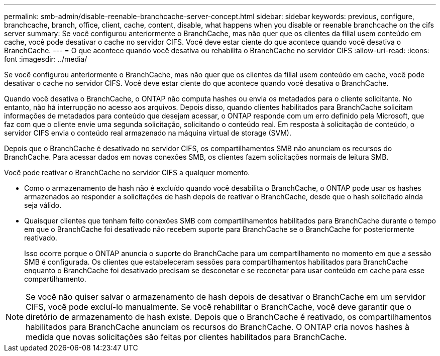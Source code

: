 ---
permalink: smb-admin/disable-reenable-branchcache-server-concept.html 
sidebar: sidebar 
keywords: previous, configure, branchcache, branch, office, client, cache, content, disable, what happens when you disable or reenable branchcache on the cifs server 
summary: Se você configurou anteriormente o BranchCache, mas não quer que os clientes da filial usem conteúdo em cache, você pode desativar o cache no servidor CIFS. Você deve estar ciente do que acontece quando você desativa o BranchCache. 
---
= O que acontece quando você desativa ou rehabilita o BranchCache no servidor CIFS
:allow-uri-read: 
:icons: font
:imagesdir: ../media/


[role="lead"]
Se você configurou anteriormente o BranchCache, mas não quer que os clientes da filial usem conteúdo em cache, você pode desativar o cache no servidor CIFS. Você deve estar ciente do que acontece quando você desativa o BranchCache.

Quando você desativa o BranchCache, o ONTAP não computa hashes ou envia os metadados para o cliente solicitante. No entanto, não há interrupção no acesso aos arquivos. Depois disso, quando clientes habilitados para BranchCache solicitam informações de metadados para conteúdo que desejam acessar, o ONTAP responde com um erro definido pela Microsoft, que faz com que o cliente envie uma segunda solicitação, solicitando o conteúdo real. Em resposta à solicitação de conteúdo, o servidor CIFS envia o conteúdo real armazenado na máquina virtual de storage (SVM).

Depois que o BranchCache é desativado no servidor CIFS, os compartilhamentos SMB não anunciam os recursos do BranchCache. Para acessar dados em novas conexões SMB, os clientes fazem solicitações normais de leitura SMB.

Você pode reativar o BranchCache no servidor CIFS a qualquer momento.

* Como o armazenamento de hash não é excluído quando você desabilita o BranchCache, o ONTAP pode usar os hashes armazenados ao responder a solicitações de hash depois de reativar o BranchCache, desde que o hash solicitado ainda seja válido.
* Quaisquer clientes que tenham feito conexões SMB com compartilhamentos habilitados para BranchCache durante o tempo em que o BranchCache foi desativado não recebem suporte para BranchCache se o BranchCache for posteriormente reativado.
+
Isso ocorre porque o ONTAP anuncia o suporte do BranchCache para um compartilhamento no momento em que a sessão SMB é configurada. Os clientes que estabeleceram sessões para compartilhamentos habilitados para BranchCache enquanto o BranchCache foi desativado precisam se desconetar e se reconetar para usar conteúdo em cache para esse compartilhamento.



[NOTE]
====
Se você não quiser salvar o armazenamento de hash depois de desativar o BranchCache em um servidor CIFS, você pode excluí-lo manualmente. Se você rehabilitar o BranchCache, você deve garantir que o diretório de armazenamento de hash existe. Depois que o BranchCache é reativado, os compartilhamentos habilitados para BranchCache anunciam os recursos do BranchCache. O ONTAP cria novos hashes à medida que novas solicitações são feitas por clientes habilitados para BranchCache.

====